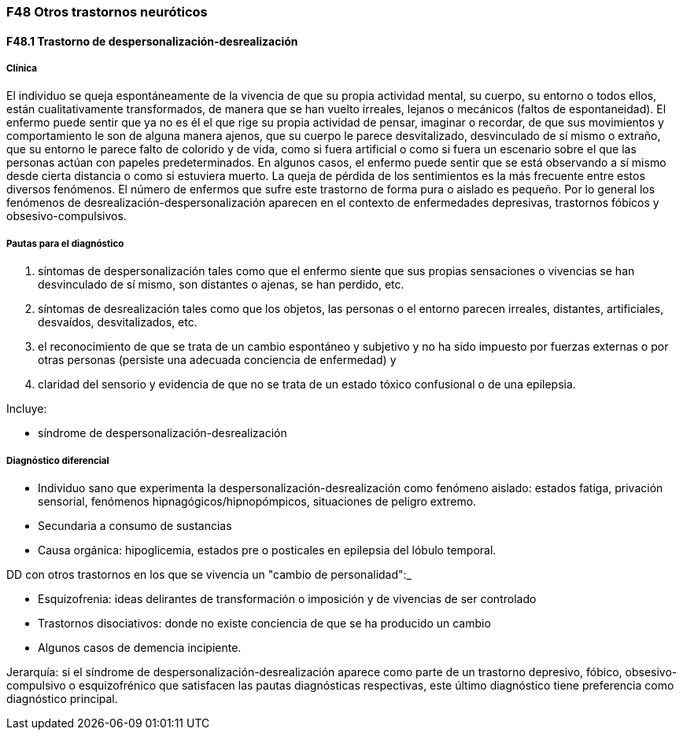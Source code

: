 === F48 Otros trastornos neuróticos

==== F48.1 Trastorno de despersonalización-desrealización

===== Clínica

El individuo se queja espontáneamente de la vivencia de que su propia actividad mental, su cuerpo, su entorno o todos ellos, están cualitativamente transformados, de manera que se han vuelto irreales, lejanos o mecánicos (faltos de espontaneidad). El enfermo puede sentir que ya no es él el que rige su propia actividad de pensar, imaginar o recordar, de que sus movimientos y comportamiento le son de alguna manera ajenos, que su cuerpo le parece desvitalizado, desvinculado de sí mismo o extraño, que su entorno le parece falto de colorido y de vida, como si fuera artificial o como si fuera un escenario sobre el que las personas actúan con papeles predeterminados. En algunos casos, el enfermo puede sentir que se está observando a sí mismo desde cierta distancia o como si estuviera muerto. La queja de pérdida de los sentimientos es la más frecuente entre estos diversos fenómenos. El número de enfermos que sufre este trastorno de forma pura o aislado es pequeño. Por lo general los fenómenos de desrealización-despersonalización aparecen en el contexto de enfermedades depresivas, trastornos fóbicos y obsesivo-compulsivos. 

===== Pautas para el diagnóstico

. síntomas de despersonalización tales como que el enfermo siente que sus propias sensaciones o vivencias se han desvinculado de sí mismo, son distantes o ajenas, se han perdido, etc.
. síntomas de desrealización tales como que los objetos, las personas o el entorno parecen irreales, distantes, artificiales, desvaídos, desvitalizados, etc.
. el reconocimiento de que se trata de un cambio espontáneo y subjetivo y no ha sido impuesto por fuerzas externas o por otras personas (persiste una adecuada conciencia de enfermedad) y
. claridad del sensorio y evidencia de que no se trata de un estado tóxico confusional o de una epilepsia.

Incluye:

- síndrome de despersonalización-desrealización

===== Diagnóstico diferencial

* Individuo sano que experimenta la despersonalización-desrealización como fenómeno aislado: estados fatiga, privación sensorial, fenómenos hipnagógicos/hipnopómpicos, situaciones de peligro extremo.
* Secundaria a consumo de sustancias
* Causa orgánica: hipoglicemia, estados pre o posticales en epilepsia del lóbulo temporal.

DD con otros trastornos en los que se vivencia un "cambio de personalidad":_

- Esquizofrenia: ideas delirantes de transformación o imposición y de vivencias de ser controlado
- Trastornos disociativos: donde no existe conciencia de que se ha producido un cambio
- Algunos casos de demencia incipiente. 


Jerarquía: si el síndrome de despersonalización-desrealización aparece como parte de un trastorno depresivo, fóbico, obsesivo-compulsivo o esquizofrénico que satisfacen las pautas diagnósticas respectivas, este último diagnóstico tiene preferencia como diagnóstico principal.
